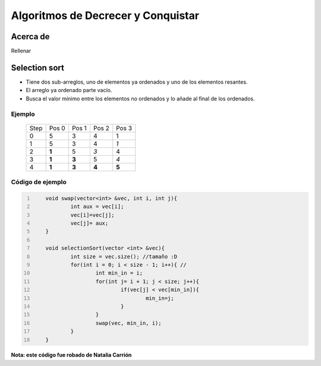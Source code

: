 Algoritmos de Decrecer y Conquistar
===================================

Acerca de
---------

Rellenar

Selection sort
--------------

-  Tiene dos sub-arreglos, uno de elementos ya ordenados y uno de los elementos resantes.
-  El arreglo ya ordenado parte vacío.
-  Busca el valor mínimo entre los elementos no ordenados y lo añade al final de los ordenados.

Ejemplo
****************
	
    ===== ===== ===== ===== =====
    Step  Pos 0 Pos 1 Pos 2 Pos 3
    0     5     3     4     1
    1     5     3     4     *1*
    2     **1** 5     *3*   4
    3     **1** **3** 5     *4*
    4     **1** **3** **4** **5**
    ===== ===== ===== ===== =====

Código de ejemplo
**************************

.. code:: cpp
    :number-lines: 

	void swap(vector<int> &vec, int i, int j){
		int aux = vec[i];
		vec[i]=vec[j];
		vec[j]= aux;
	}

	void selectionSort(vector <int> &vec){
		int size = vec.size(); //tamaño :D
		for(int i = 0; i < size - 1; i++){ // 
			int min_in = i;
			for(int j= i + 1; j < size; j++){
				if(vec[j] < vec[min_in]){
					min_in=j;
				}
			}
			swap(vec, min_in, i);
		}
	}

**Nota: este código fue robado de Natalia Carrión**